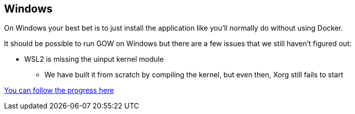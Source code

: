 == Windows

On Windows your best bet is to just install the application like you’ll
normally do without using Docker.

It should be possible to run GOW on Windows but there are a few issues
that we still haven’t figured out:

* WSL2 is missing the uinput kernel module
** We have built it from scratch by compiling the kernel, but even then,
Xorg still fails to start

https://github.com/games-on-whales/gow/issues/13[You can follow the
progress here]
